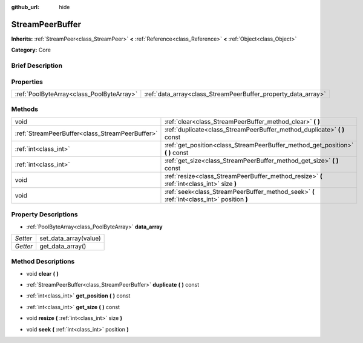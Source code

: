 :github_url: hide

.. Generated automatically by doc/tools/makerst.py in Godot's source tree.
.. DO NOT EDIT THIS FILE, but the StreamPeerBuffer.xml source instead.
.. The source is found in doc/classes or modules/<name>/doc_classes.

.. _class_StreamPeerBuffer:

StreamPeerBuffer
================

**Inherits:** :ref:`StreamPeer<class_StreamPeer>` **<** :ref:`Reference<class_Reference>` **<** :ref:`Object<class_Object>`

**Category:** Core

Brief Description
-----------------



Properties
----------

+-------------------------------------------+---------------------------------------------------------------+
| :ref:`PoolByteArray<class_PoolByteArray>` | :ref:`data_array<class_StreamPeerBuffer_property_data_array>` |
+-------------------------------------------+---------------------------------------------------------------+

Methods
-------

+-------------------------------------------------+--------------------------------------------------------------------------------------------+
| void                                            | :ref:`clear<class_StreamPeerBuffer_method_clear>` **(** **)**                              |
+-------------------------------------------------+--------------------------------------------------------------------------------------------+
| :ref:`StreamPeerBuffer<class_StreamPeerBuffer>` | :ref:`duplicate<class_StreamPeerBuffer_method_duplicate>` **(** **)** const                |
+-------------------------------------------------+--------------------------------------------------------------------------------------------+
| :ref:`int<class_int>`                           | :ref:`get_position<class_StreamPeerBuffer_method_get_position>` **(** **)** const          |
+-------------------------------------------------+--------------------------------------------------------------------------------------------+
| :ref:`int<class_int>`                           | :ref:`get_size<class_StreamPeerBuffer_method_get_size>` **(** **)** const                  |
+-------------------------------------------------+--------------------------------------------------------------------------------------------+
| void                                            | :ref:`resize<class_StreamPeerBuffer_method_resize>` **(** :ref:`int<class_int>` size **)** |
+-------------------------------------------------+--------------------------------------------------------------------------------------------+
| void                                            | :ref:`seek<class_StreamPeerBuffer_method_seek>` **(** :ref:`int<class_int>` position **)** |
+-------------------------------------------------+--------------------------------------------------------------------------------------------+

Property Descriptions
---------------------

.. _class_StreamPeerBuffer_property_data_array:

- :ref:`PoolByteArray<class_PoolByteArray>` **data_array**

+----------+-----------------------+
| *Setter* | set_data_array(value) |
+----------+-----------------------+
| *Getter* | get_data_array()      |
+----------+-----------------------+

Method Descriptions
-------------------

.. _class_StreamPeerBuffer_method_clear:

- void **clear** **(** **)**

.. _class_StreamPeerBuffer_method_duplicate:

- :ref:`StreamPeerBuffer<class_StreamPeerBuffer>` **duplicate** **(** **)** const

.. _class_StreamPeerBuffer_method_get_position:

- :ref:`int<class_int>` **get_position** **(** **)** const

.. _class_StreamPeerBuffer_method_get_size:

- :ref:`int<class_int>` **get_size** **(** **)** const

.. _class_StreamPeerBuffer_method_resize:

- void **resize** **(** :ref:`int<class_int>` size **)**

.. _class_StreamPeerBuffer_method_seek:

- void **seek** **(** :ref:`int<class_int>` position **)**

